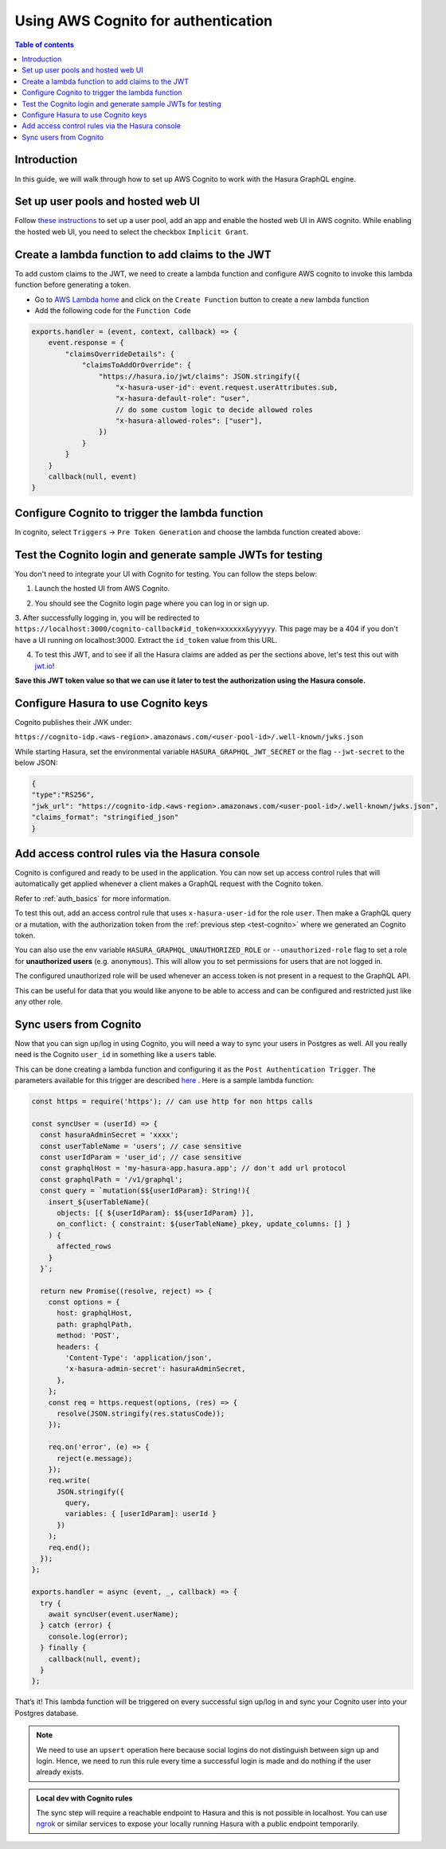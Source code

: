 .. meta::
   :description: Using AWS Cognito for authentication with Hasura
   :keywords: hasura, docs, guide, authentication, auth, jwt, integration

.. _guides_aws_cognito:

Using AWS Cognito for authentication
====================================

.. contents:: Table of contents
  :backlinks: none
  :depth: 1
  :local:

Introduction
------------

In this guide, we will walk through how to set up AWS Cognito to work with the Hasura GraphQL engine.

Set up user pools and hosted web UI
-----------------------------------

Follow `these instructions <https://docs.aws.amazon.com/cognito/latest/developerguide/getting-started-with-cognito-user-pools.html>`__ 
to set up a user pool, add an app and enable the hosted web UI in AWS cognito. While enabling the hosted web UI, you need to select the checkbox ``Implicit Grant``.

.. thumbnail:: /img/graphql/core/guides/cognito-app-client-settings.png
   :alt: Cognito App Client Settings


Create a lambda function to add claims to the JWT 
-------------------------------------------------

To add custom claims to the JWT, we need to create a lambda function and configure AWS cognito to invoke this lambda function before generating a token.

- Go to `AWS Lambda home <https://console.aws.amazon.com/lambda/home>`__ and click on the ``Create Function`` button to create a new lambda function
- Add the following code for the ``Function Code``

.. code-block:: javascript

    exports.handler = (event, context, callback) => {
        event.response = {
            "claimsOverrideDetails": {
                "claimsToAddOrOverride": {
                    "https://hasura.io/jwt/claims": JSON.stringify({
                        "x-hasura-user-id": event.request.userAttributes.sub,
                        "x-hasura-default-role": "user",
                        // do some custom logic to decide allowed roles
                        "x-hasura-allowed-roles": ["user"],
                    })
                }
            }
        }
        callback(null, event)
    }

.. thumbnail:: /img/graphql/core/guides/cognito-lambda.png
   :alt: Cognito Lambda function to add claims to the JWT

Configure Cognito to trigger the lambda function
------------------------------------------------

In cognito, select ``Triggers`` -> ``Pre Token Generation`` and choose the lambda function created above:

.. thumbnail:: /img/graphql/core/guides/cognito-triggers-1.png
   :alt: Select lambda for the trigger


.. thumbnail:: /img/graphql/core/guides/cognito-triggers-2.png
   :alt: Select lambda for the trigger


Test the Cognito login and generate sample JWTs for testing
-----------------------------------------------------------

You don't need to integrate your UI with Cognito for testing. You can follow the steps below:

1. Launch the hosted UI from AWS Cognito.

.. thumbnail:: /img/graphql/core/guides/cognito-launch-hosted-ui.png
   :alt: Launch Cognito Login UI


2. You should see the Cognito login page where you can log in or sign up.

.. thumbnail:: /img/graphql/core/guides/cognito-login.png
   :alt: Cognito Login Page

.. _test-cognito:

3. After successfully logging in, you will be redirected to ``https://localhost:3000/cognito-callback#id_token=xxxxxx&yyyyyy``.
This page may be a 404 if you don't have a UI running on localhost:3000. Extract the ``id_token`` value from this URL.

.. thumbnail:: /img/graphql/core/guides/cognito-redirect.png
   :alt: JWT from id_token query param


4. To test this JWT, and to see if all the Hasura claims are added as per the sections above, let's test this out with `jwt.io <https://jwt.io>`__!

.. thumbnail:: /img/graphql/core/guides/cognito-jwt.png
   :alt: JWT debug on jwt.io

**Save this JWT token value so that we can use it later to test the authorization using the Hasura console.**



Configure Hasura to use Cognito keys
------------------------------------

Cognito publishes their JWK under:

``https://cognito-idp.<aws-region>.amazonaws.com/<user-pool-id>/.well-known/jwks.json``

While starting Hasura, set the environmental variable ``HASURA_GRAPHQL_JWT_SECRET`` or the flag ``--jwt-secret`` to the below JSON:

.. code-block:: javascript

    {
    "type":"RS256",
    "jwk_url": "https://cognito-idp.<aws-region>.amazonaws.com/<user-pool-id>/.well-known/jwks.json",
    "claims_format": "stringified_json"
    }

Add access control rules via the Hasura console
-----------------------------------------------

Cognito is configured and ready to be used in the application. You can now set up access control rules that
will automatically get applied whenever a client makes a GraphQL request with the Cognito token.

Refer to :ref:`auth_basics` for more information.

To test this out, add an access control rule that uses ``x-hasura-user-id`` for the role ``user``.
Then make a GraphQL query or a mutation, with the authorization token from the :ref:`previous step <test-cognito>`
where we generated an Cognito token.

.. image:: https://graphql-engine-cdn.hasura.io/img/jwt-header-auth-hasura.png
   :class: no-shadow
   :alt: JWT token used as bearer token on hasura console

You can also use the env variable ``HASURA_GRAPHQL_UNAUTHORIZED_ROLE`` or ``--unauthorized-role`` flag to set a role
for **unauthorized users** (e.g. ``anonymous``). This will allow you to set permissions for users that are not
logged in.

The configured unauthorized role will be used whenever an access token is not present in a request to the GraphQL API. 

This can be useful for data that you would like anyone to be able to access and can be configured and restricted
just like any other role.

Sync users from Cognito
-----------------------

Now that you can sign up/log in using Cognito, you will need a way to sync your users in Postgres as well.
All you really need is the Cognito ``user_id`` in something like a ``users`` table.

This can be done creating a lambda function and configuring it as the ``Post Authentication Trigger``. 
The parameters available for this trigger are described `here <https://docs.aws.amazon.com/cognito/latest/developerguide/user-pool-lambda-post-authentication.html>`__
. Here is a sample lambda function:

.. code-block:: javascript

   const https = require('https'); // can use http for non https calls

   const syncUser = (userId) => {
     const hasuraAdminSecret = 'xxxx';
     const userTableName = 'users'; // case sensitive
     const userIdParam = 'user_id'; // case sensitive
     const graphqlHost = 'my-hasura-app.hasura.app'; // don't add url protocol 
     const graphqlPath = '/v1/graphql';
     const query = `mutation($${userIdParam}: String!){
       insert_${userTableName}(
         objects: [{ ${userIdParam}: $${userIdParam} }],
         on_conflict: { constraint: ${userTableName}_pkey, update_columns: [] }
       ) {
         affected_rows
       }
     }`;

     return new Promise((resolve, reject) => {
       const options = {
         host: graphqlHost,
         path: graphqlPath,
         method: 'POST',
         headers: {
           'Content-Type': 'application/json',
           'x-hasura-admin-secret': hasuraAdminSecret,
         },
       };
       const req = https.request(options, (res) => {
         resolve(JSON.stringify(res.statusCode));
       });

       req.on('error', (e) => {
         reject(e.message);
       });
       req.write(
         JSON.stringify({
           query,
           variables: { [userIdParam]: userId }
         })
       );
       req.end();
     });
   };

   exports.handler = async (event, _, callback) => {
     try {
       await syncUser(event.userName);
     } catch (error) {
       console.log(error);
     } finally {
       callback(null, event);
     }
   };

That’s it! This lambda function will be triggered on every successful sign up/log in and sync your Cognito user into your Postgres database.

.. note::

   We need to use an ``upsert`` operation here because social logins do not distinguish between sign up and login. Hence, we need to run this rule every time a successful login is made and do nothing if the user already exists.


.. admonition:: Local dev with Cognito rules

   The sync step will require a reachable endpoint to Hasura and this is not possible in localhost. You can use `ngrok <https://ngrok.com/>`__ or similar services to expose your locally running Hasura with a public endpoint temporarily.
